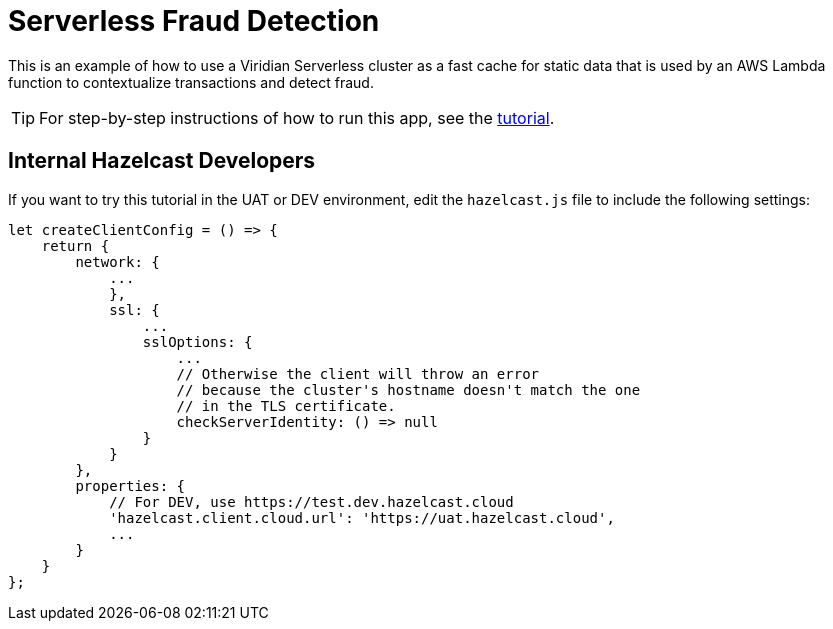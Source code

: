 = Serverless Fraud Detection
:experimental: true

This is an example of how to use a Viridian Serverless cluster as a fast cache for static data that is used by an AWS Lambda function to contextualize transactions and detect fraud.

TIP: For step-by-step instructions of how to run this app, see the link:https://docs.hazelcast.com/tutorials/serverless-fraud-detection[tutorial].

== Internal Hazelcast Developers

If you want to try this tutorial in the UAT or DEV environment, edit the `hazelcast.js` file to include the following settings:

```js
let createClientConfig = () => {
    return {
        network: {
            ...
            },
            ssl: {
                ...
                sslOptions: {
                    ...
                    // Otherwise the client will throw an error 
                    // because the cluster's hostname doesn't match the one 
                    // in the TLS certificate.
                    checkServerIdentity: () => null
                }
            }
        },
        properties: {
            // For DEV, use https://test.dev.hazelcast.cloud
            'hazelcast.client.cloud.url': 'https://uat.hazelcast.cloud',
            ...
        }
    }
};
```
